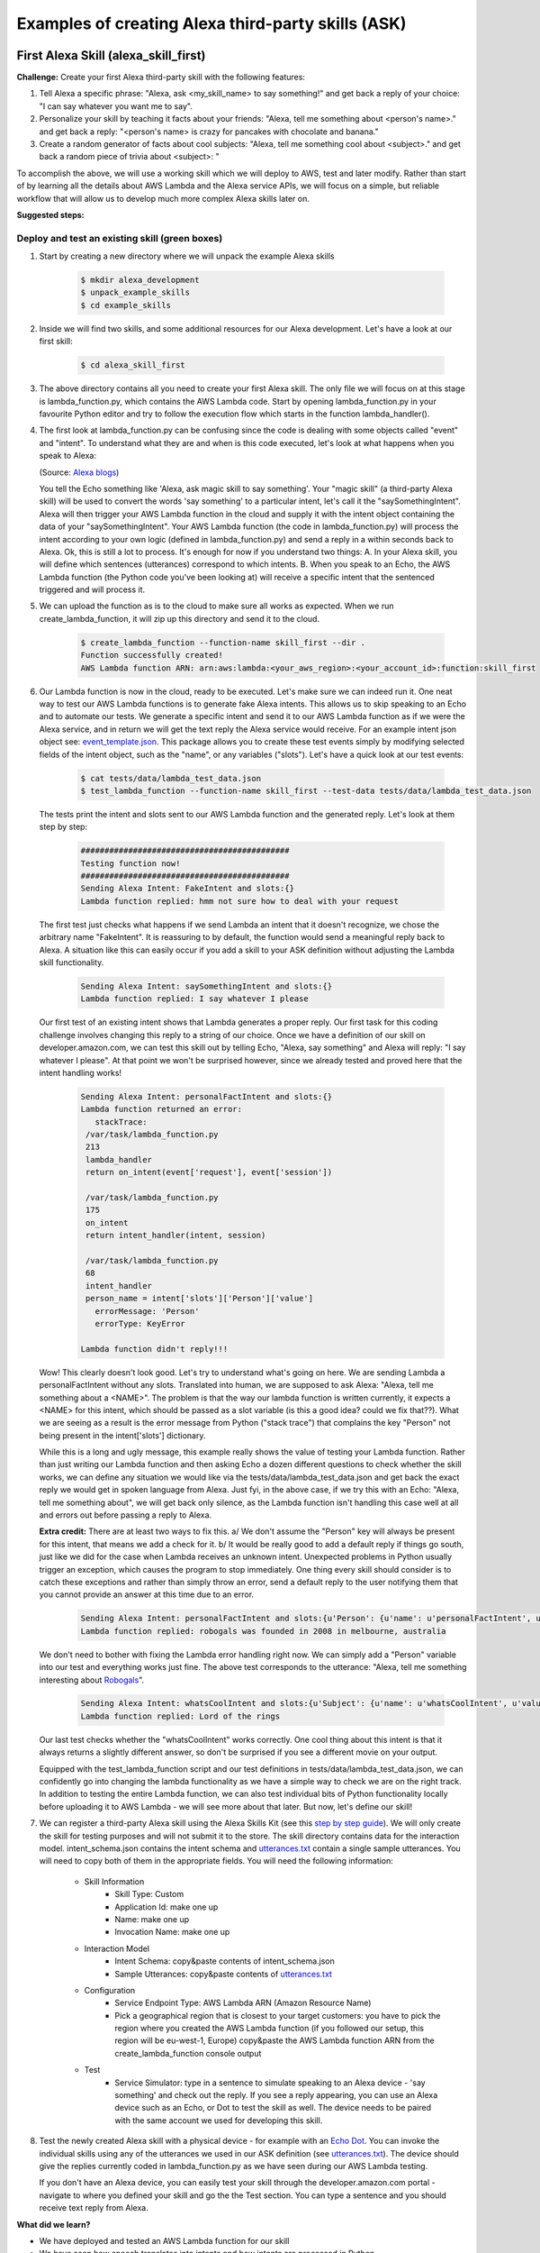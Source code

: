 ===================================================
Examples of creating Alexa third-party skills (ASK)
===================================================


First Alexa Skill (alexa_skill_first)
=====================================

**Challenge:**
Create your first Alexa third-party skill with the following features:

1. Tell Alexa a specific phrase: "Alexa, ask <my_skill_name> to say something!" and get back a reply of your choice: "I can say whatever you want me to say".
2. Personalize your skill by teaching it facts about your friends: "Alexa, tell me something about <person's name>." and get back a reply: "<person's name> is crazy for pancakes with chocolate and banana."
3. Create a random generator of facts about cool subjects: "Alexa, tell me something cool about <subject>." and get back a random piece of trivia about <subject>: "

To accomplish the above, we will use a working skill which we will deploy to AWS, test and later modify. Rather than start of by learning all the details about AWS Lambda and the Alexa service APIs, we will focus on a simple, but reliable workflow that will allow us to develop much more complex Alexa skills later on.

**Suggested steps:**

   .. image:: https://github.com/means-to-meaning/FirstAlexaSkills/tree/master/docs/alexa_skill.svg
        :align: center



Deploy and test an existing skill (green boxes)
-----------------------------------------------

1. Start by creating a new directory where we will unpack the example Alexa skills

    .. code-block:: console

        $ mkdir alexa_development
        $ unpack_example_skills
        $ cd example_skills

2. Inside we will find two skills, and some additional resources for our Alexa development. Let's have a look at our first skill:

    .. code-block:: console

        $ cd alexa_skill_first

3. The above directory contains all you need to create your first Alexa skill. The only file we will focus on at this stage is lambda_function.py, which contains the AWS Lambda code. Start by opening lambda_function.py in your favourite Python editor and try to follow the execution flow which starts in the function lambda_handler().

4. The first look at lambda_function.py can be confusing since the code is dealing with some objects called "event" and "intent". To understand what they are and when is this code executed, let's look at what happens when you speak to Alexa:

   .. image:: https://m.media-amazon.com/images/G/01/DeveloperBlogs/AmazonDeveloperBlogs/legacy/adiag._CB520201042_.png
        :align: center

   (Source: `Alexa blogs`_)

   You tell the Echo something like 'Alexa, ask magic skill to say something'. Your "magic skill" (a third-party Alexa skill) will be used to convert the words 'say something' to a particular intent, let's call it the "saySomethingIntent". Alexa will then trigger your AWS Lambda function in the cloud and supply it with the intent object containing the data of your "saySomethingIntent". Your AWS Lambda function (the code in lambda_function.py) will process the intent according to your own logic (defined in lambda_function.py) and send a reply in a within seconds back to Alexa. Ok, this is still a lot to process. It's enough for now if you understand two things: A. In your Alexa skill, you will define which sentences (utterances) correspond to which intents. B. When you speak to an Echo, the AWS Lambda function (the Python code you've been looking at) will receive a specific intent that the sentenced triggered and will process it.


5. We can upload the function as is to the cloud to make sure all works as expected. When we run create_lambda_function, it will zip up this directory and send it to the cloud.

    .. code-block:: console

        $ create_lambda_function --function-name skill_first --dir .
        Function successfully created!
        AWS Lambda function ARN: arn:aws:lambda:<your_aws_region>:<your_account_id>:function:skill_first

6. Our Lambda function is now in the cloud, ready to be executed. Let's make sure we can indeed run it. One neat way to test our AWS Lambda functions is to generate fake Alexa intents. This allows us to skip speaking to an Echo and to automate our tests. We generate a specific intent and send it to our AWS Lambda function as if we were the Alexa service, and in return we will get the text reply the Alexa service would receive. For an example intent json object see: `event_template.json`_. This package allows you to create these test events simply by modifying selected fields of the intent object, such as the "name", or any variables ("slots"). Let's have a quick look at our test events:

    .. code-block:: console

        $ cat tests/data/lambda_test_data.json
        $ test_lambda_function --function-name skill_first --test-data tests/data/lambda_test_data.json

   The tests print the intent and slots sent to our AWS Lambda function and the generated reply. Let's look at them step by step:

    .. code-block:: console

        ############################################
        Testing function now!
        ############################################
        Sending Alexa Intent: FakeIntent and slots:{}
        Lambda function replied: hmm not sure how to deal with your request

   The first test just checks what happens if we send Lambda an intent that it doesn't recognize, we chose the arbitrary name "FakeIntent". It is reassuring to by default, the function would send a meaningful reply back to Alexa. A situation like this can easily occur if you add a skill to your ASK definition without adjusting the Lambda skill functionality.

    .. code-block:: console

        Sending Alexa Intent: saySomethingIntent and slots:{}
        Lambda function replied: I say whatever I please

   Our first test of an existing intent shows that Lambda generates a proper reply. Our first task for this coding challenge involves changing this reply to a string of our choice. Once we have a definition of our skill on developer.amazon.com, we can test this skill out by telling Echo, "Alexa, say something" and Alexa will reply: "I say whatever I please". At that point we won't be surprised however, since we already tested and proved here that the intent handling works!

    .. code-block:: console

        Sending Alexa Intent: personalFactIntent and slots:{}
        Lambda function returned an error:
           stackTrace:
         /var/task/lambda_function.py
         213
         lambda_handler
         return on_intent(event['request'], event['session'])

         /var/task/lambda_function.py
         175
         on_intent
         return intent_handler(intent, session)

         /var/task/lambda_function.py
         68
         intent_handler
         person_name = intent['slots']['Person']['value']
           errorMessage: 'Person'
           errorType: KeyError

        Lambda function didn't reply!!!

   Wow! This clearly doesn't look good. Let's try to understand what's going on here. We are sending Lambda a personalFactIntent without any slots. Translated into human, we are supposed to ask Alexa: "Alexa, tell me something about a <NAME>". The problem is that the way our lambda function is written currently, it expects a <NAME> for this intent, which should be passed as a slot variable (is this a good idea? could we fix that??). What we are seeing as a result is the error message from Python ("stack trace") that complains the key "Person" not being present in the intent['slots'] dictionary.

   While this is a long and ugly message, this example really shows the value of testing your Lambda function. Rather than just writing our Lambda function and then asking Echo a dozen different questions to check whether the skill works, we can define any situation we would like via the tests/data/lambda_test_data.json and get back the exact reply we would get in spoken language from Alexa. Just fyi, in the above case, if we try this with an Echo: "Alexa, tell me something about", we will get back only silence, as the Lambda function isn't handling this case well at all and errors out before passing a reply to Alexa.

   **Extra credit:**
   There are at least two ways to fix this. a/ We don't assume the "Person" key will always be present for this intent, that means we add a check for it. b/ It would be really good to add a default reply if things go south, just like we did for the case when Lambda receives an unknown intent. Unexpected problems in Python usually trigger an exception, which causes the program to stop immediately. One thing every skill should consider is to catch these exceptions and rather than simply throw an error, send a default reply to the user notifying them that you cannot provide an answer at this time due to an error.


    .. code-block:: console

        Sending Alexa Intent: personalFactIntent and slots:{u'Person': {u'name': u'personalFactIntent', u'value': u'robogals'}}
        Lambda function replied: robogals was founded in 2008 in melbourne, australia

   We don't need to bother with fixing the Lambda error handling right now. We can simply add a "Person" variable into our test and everything works just fine. The above test corresponds to the utterance: "Alexa, tell me something interesting about `Robogals`_".

    .. code-block:: console

        Sending Alexa Intent: whatsCoolIntent and slots:{u'Subject': {u'name': u'whatsCoolIntent', u'value': u'movie'}}
        Lambda function replied: Lord of the rings

   Our last test checks whether the "whatsCoolIntent" works correctly. One cool thing about this intent is that it always returns a slightly different answer, so don't be surprised if you see a different movie on your output.

   Equipped with the test_lambda_function script and our test definitions in tests/data/lambda_test_data.json, we can confidently go into changing the lambda functionality as we have a simple way to check we are on the right track. In addition to testing the entire Lambda function, we can also test individual bits of Python functionality locally before uploading it to AWS Lambda - we will see more about that later. But now, let's define our skill!

7. We can register a third-party Alexa skill using the Alexa Skills Kit (see this `step by step guide`_). We will only create the skill for testing purposes and will not submit it to the store. The skill directory contains data for the interaction model. intent_schema.json contains the intent schema and `utterances.txt`_ contain a single sample utterances. You will need to copy both of them in the appropriate fields. You will need the following information:

    - Skill Information
        - Skill Type: Custom
        - Application Id: make one up
        - Name: make one up
        - Invocation Name: make one up
    - Interaction Model
        - Intent Schema: copy&paste contents of intent_schema.json
        - Sample Utterances: copy&paste contents of `utterances.txt`_
    - Configuration
        - Service Endpoint Type: AWS Lambda ARN (Amazon Resource Name)
        - Pick a geographical region that is closest to your target customers: you have to pick the region where you created the AWS Lambda function (if you followed our setup, this region will be eu-west-1, Europe) copy&paste the AWS Lambda function ARN from the create_lambda_function console output
    - Test
        - Service Simulator: type in a sentence to simulate speaking to an Alexa device - 'say something' and check out the reply. If you see a reply appearing, you can use an Alexa device such as an Echo, or Dot to test the skill as well. The device needs to be paired with the same account we used for developing this skill.

8. Test the newly created Alexa skill with a physical device - for example with an `Echo Dot`_. You can invoke the individual skills using any of the utterances we used in our ASK definition (see `utterances.txt`_). The device should give the replies currently coded in lambda_function.py as we have seen during our AWS Lambda testing.

   If you don't have an Alexa device, you can easily test your skill through the developer.amazon.com portal - navigate to where you defined your skill and go the the Test section. You can type a sentence and you should receive text reply from Alexa.

**What did we learn?**

* We have deployed and tested an AWS Lambda function for our skill
* We have seen how speech translates into intents and how intents are processed in Python
* We have defined our Alexa skill using ASK and tested it works

Develop and update skill (blue boxes)
-------------------------------------

1. The toughest part of Alexa skill creation - the setup, is done and you can give yourself a pet on the back. Now we will turn our attention to modifying the skill. We will do this by first developing functionality and testing it locally. Then updating the AWS Lambda function (uploading the new code to AWS) and testing it using fake Alexa events.

   Let's go through the execution flow of our lambda_function.py again, but this time pay special attention to the intent_handler() function. It determines what to do based on the intent name we receive. Our first mission consists of modifying the reply to the "saySomethingIntent" and it will lead us to.. can you guess it?

   Yes, it will lead us to the get_something() function. If you have followed the Intro to Python notebook, you should be able to easily modify this function to return 'I can say whatever you want me to say'.

2. At this point, we could simply make the changes we want in lambda_function.py, upload it to the cloud and test it like we did before. But it is much more convenient to test lambda functions as much as we can locally (on our own computer) and only upload them once we are fairly certain our Python functions work. Easy enough, just like we passed fake Alexa events to our AWS Lambda function, we can call our Python functions locally and pass it different parameters. There is a set of tests for you in tests/test_lambda_unit.py.

3. Let's explore the local tests a bit before making any changes to our skill:

    .. code-block:: console

        $ idle tests/test_lambda_unit.py

   The first test, test_get_something(), simply calls the get_something() function from our lambda skill and checks using an "assert statement" that the function really returns what we would expect. If you haven't changed it, it should return "I say whatever I please".

   We can ran all of the tests at once and confirm that our current skill code works as expected (using nose or any other Python test framework):

    .. code-block:: console

        $ nosetests tests/test_lambda_unit.py
        ----------------------------------------------------------------------
        Ran 5 tests in 0.001s
        OK

4. Now that we know that our intent answering functions are working fine (to the extent we've tested them), we can modify get_something() in our code to return 'I can say whatever you want me to say':

    .. code-block:: console

        $ idle lambda_function.py

5. Once we make the change and save the file, it would be interesting to see what happens to our tests - one of them should no longer work since we have just changed the response get_something() is giving us and the test is still expecting to receive 'I say whatever I please'.

    .. code-block:: console

        $ nosetests tests/test_lambda_unit.py
        1 of the 5 tests should fail and show the Traceback

6. This is easy enough to fix, let's update the correct expected answer in our test_get_something() test and re-run all our local tests. This time, they should all pass again.

    .. code-block:: console

        $ idle tests/test_lambda_unit.py
        $ nosetests tests/test_lambda_unit.py
        ----------------------------------------------------------------------
        Ran 5 tests in 0.001s
        OK

7. Once we are satisfied with the local changes we can confidently update the Lambda in the cloud and test it

    .. code-block:: console

        $ cd alexa_skill_first
        $ update_lambda_function --function-name skill_firs --dir .
        $ test_lambda_function --function-name skill_first --test-data tests/data/lambda_test_data.json

8. You can follow steps 4 to 7 to modify the remainder of your code and complete the rest of the challenge.

**What did we learn?**

* We have learned how to modify and locally test skill functionality

Where to go next?
-----------------
There is a couple of things you might consider as next steps:

* Add a new intent to this skill - remember you need to add it to both, the ASK definition and to lambda_function.py
* Check out some `example Alexa skills for beginners`_
* Have a look at Amazon's `documentation for creating Alexa skills`_
* Consider skill improvements - improved intent handling (check for dictionary keys before using them, etc.), error handling (catch exceptions, generate default answer), think about security (check skill application id), add more unit tests


Light on! (alexa_iot_skill)
===========================

**Challenge:**
Communicate with any Internet capable (IoT) device in your home through Alexa securely (no open ports in your firewall required), instantaneously (1-3 seconds to reach your device) and cheaply (both in terms of $$$ and kW/h). This can include anything from an Arduino to your PC.

**Overview**:

The goal of this example is to automate as much as possible behind the scenes and allow you to focus on your IoT logic, that means handling of the intents on the device and formulation of the replies. We will use MQTT for communicating messages between our AWS Lambda function and our device, use AWS IoT to keep track of devices and get access to a ton of additional functionality (like rules and notifications). We have selected a Raspberry Pi as our IoT device, but feel free to pick anything that can run Python and can talk to the Internet. There are certain bits and pieces of the setup that you will have to go through though:

Here is what we are going to do:

1. Use a third party Alexa skill (ASK) to route certain Alexa interactions (intents) to your device - using a special invocation
2. Use a AWS Lambda function as a forwarder between Alexa and your device (they are bits of nicely formatted and well-defined JSON)
3. You will create a "thing" on AWS IoT to represent your IoT device
4. The Python Lambda function will use MQTT (add link) to securely communicate with your device using AWS IoT - no need to change it
5. You will use a Python client on your home device to listen for messages from our Lambda function and parse the forwarded Alexa intents
6. Everything was building up to this point, since now you can handle the Alexa intent on your device, and the best bit is that you can immediately send a reply, which will be forwarded back to Alexa and magic! The Echo will reply you.

.. _`event_template.json`: https://github.com/means-to-meaning/FirstAlexaSkills/blob/master/src/FirstAlexaSkills/data/event_template.json
.. _`utterances.txt`: https://github.com/means-to-meaning/FirstAlexaSkills/blob/master/example_skills/alexa_skill_first/utterances.txt
.. _`Robogals`: http://robogals.org/
.. _`Echo Dot`: https://en.wikipedia.org/wiki/Amazon_Echo#Amazon_Echo_Dot
.. _`step by step guide`: https://developer.amazon.com/public/solutions/alexa/alexa-skills-kit/docs/registering-and-managing-alexa-skills-in-the-developer-portal
.. _`Alexa Blogs`: https://developer.amazon.com/blogs/alexa/post/Tx33L8B84PQ17FB/an-introduction-to-the-alexa-skills-kit-ask
.. _`example Alexa skills for beginners`: https://developer.amazon.com/alexa-skills-kit/alexa-skills-developer-training
.. _`documentation for creating Alexa skills`: https://developer.amazon.com/alexa-skills-kit